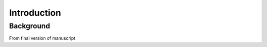 Introduction
==================================

Background
~~~~~~~~~~~~~~~~~~~~~~~~~~

From final version of manuscript